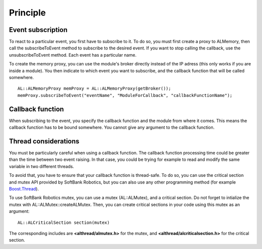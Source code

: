 Principle
=========

.. _cpp-tutos-intermediate-events:

Event subscription
------------------

To react to a particular event, you first have to subscribe to it. To do so, you
must first create a proxy to ALMemory, then call the subscribeToEvent method to
subscribe to the desired event. If you want to stop calling the callback, use the
unsubscribeToEvent method. Each event has a particular name.

To create the memory proxy, you can use the module's broker directly instead of
the IP adress (this only works if you are inside a module). You then indicate
to which event you want to subscribe, and the callback function that will be called
somewhere. ::

  AL::ALMemoryProxy memProxy = AL::ALMemoryProxy(getBroker());
  memProxy.subscribeToEvent("eventName", "ModuleForCallback", "callbackFunctionName");

Callback function
-----------------

When subscribing to the event, you specify the callback function and the module
from where it comes. This means the callback function has to be bound somewhere.
You cannot give any argument to the callback function.

Thread considerations
---------------------

You must be particularly careful when using a callback function. The callback
function processing time could be greater than the time between two event raising.
In that case, you could be trying for example to read and modify the same variable
in two different threads.

To avoid that, you have to ensure that your callback function is thread-safe. To
do so, you can use the critical section and mutex API provided by SoftBank Robotics,
but you can also use any other programming method (for example
`Boost.Thread <http://www.boost.org/doc/libs/1_47_0/doc/html/thread.html>`_).

To use SoftBank Robotics mutex, you can use a mutex (AL::ALMutex), and a critical section.
Do not forget to intialize the mutex with AL::ALMutex::createALMutex. Then, you
can create critical sections in your code using this mutex as an argument: ::

  AL::ALCriticalSection section(mutex)

The corresponding includes are **<althread/almutex.h>** for the mutex, and
**<althread/alcriticalsection.h>** for the critical section.
